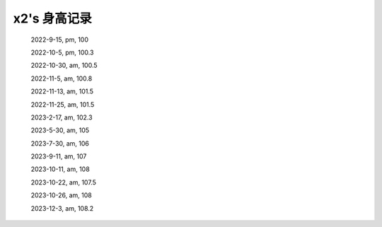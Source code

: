 x2's 身高记录
=============

    2022-9-15, pm, 100

    2022-10-5, pm, 100.3

    2022-10-30, am, 100.5

    2022-11-5, am, 100.8

    2022-11-13, am, 101.5

    2022-11-25, am, 101.5

    2023-2-17, am, 102.3

    2023-5-30, am, 105

    2023-7-30, am, 106

    2023-9-11, am, 107

    2023-10-11, am, 108

    2023-10-22, am, 107.5

    2023-10-26, am, 108

    2023-12-3, am, 108.2
